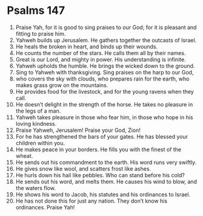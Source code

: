 ﻿
* Psalms 147
1. Praise Yah, for it is good to sing praises to our God; for it is pleasant and fitting to praise him. 
2. Yahweh builds up Jerusalem. He gathers together the outcasts of Israel. 
3. He heals the broken in heart, and binds up their wounds. 
4. He counts the number of the stars. He calls them all by their names. 
5. Great is our Lord, and mighty in power. His understanding is infinite. 
6. Yahweh upholds the humble. He brings the wicked down to the ground. 
7. Sing to Yahweh with thanksgiving. Sing praises on the harp to our God, 
8. who covers the sky with clouds, who prepares rain for the earth, who makes grass grow on the mountains. 
9. He provides food for the livestock, and for the young ravens when they call. 
10. He doesn’t delight in the strength of the horse. He takes no pleasure in the legs of a man. 
11. Yahweh takes pleasure in those who fear him, in those who hope in his loving kindness. 
12. Praise Yahweh, Jerusalem! Praise your God, Zion! 
13. For he has strengthened the bars of your gates. He has blessed your children within you. 
14. He makes peace in your borders. He fills you with the finest of the wheat. 
15. He sends out his commandment to the earth. His word runs very swiftly. 
16. He gives snow like wool, and scatters frost like ashes. 
17. He hurls down his hail like pebbles. Who can stand before his cold? 
18. He sends out his word, and melts them. He causes his wind to blow, and the waters flow. 
19. He shows his word to Jacob, his statutes and his ordinances to Israel. 
20. He has not done this for just any nation. They don’t know his ordinances. Praise Yah! 
